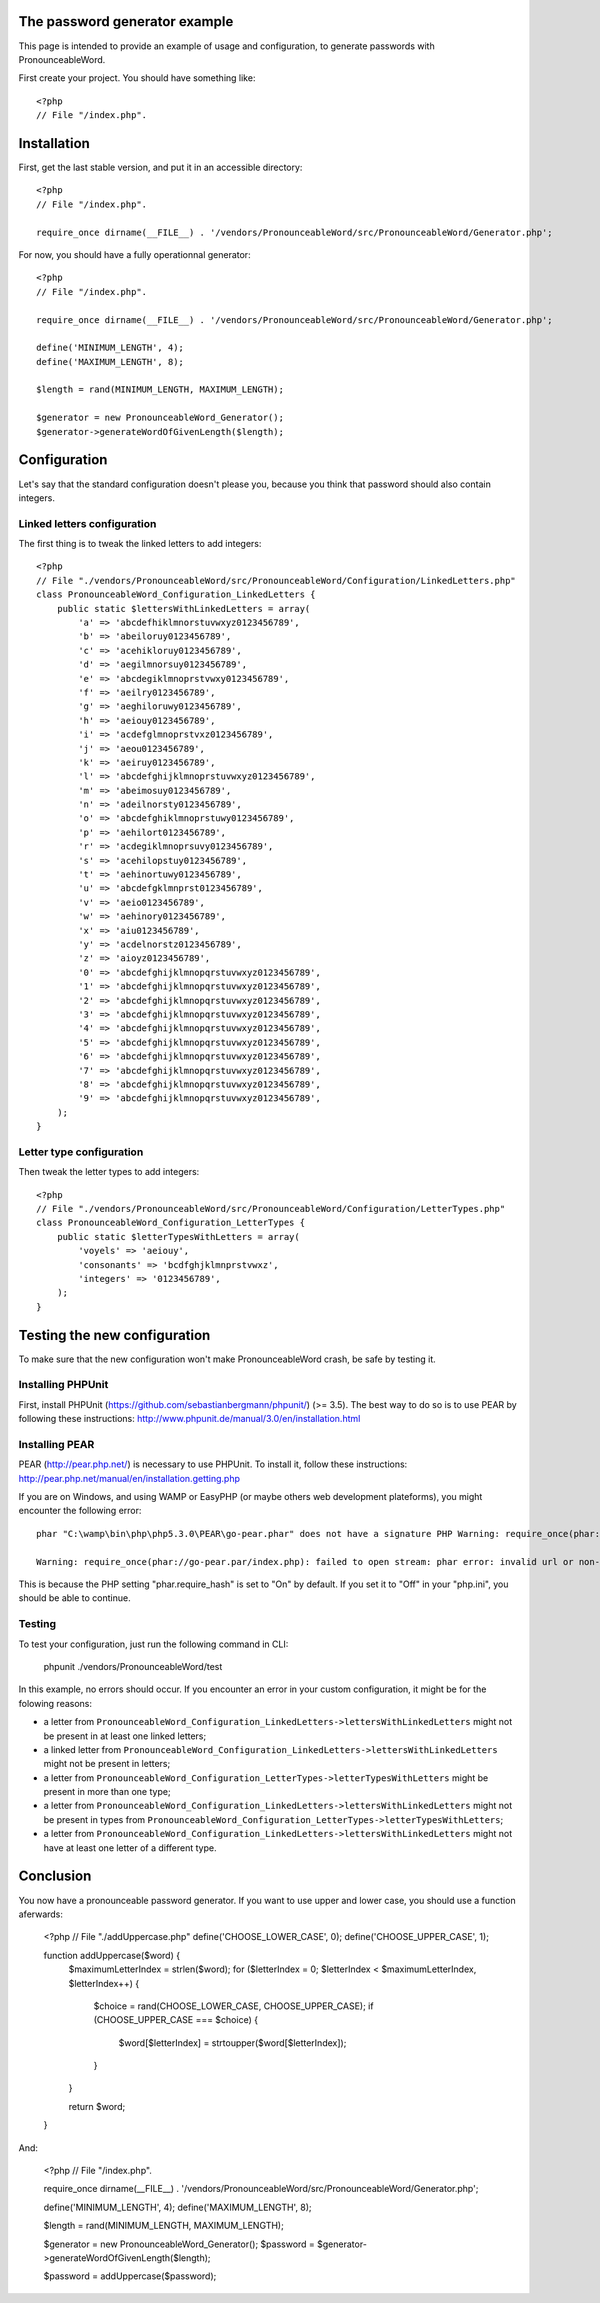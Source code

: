The password generator example
==============================

This page is intended to provide an example of usage and configuration, to
generate passwords with PronounceableWord.

First create your project. You should have something like::

    <?php
    // File "/index.php".


Installation
============

First, get the last stable version, and put it in an accessible directory::

    <?php
    // File "/index.php".

    require_once dirname(__FILE__) . '/vendors/PronounceableWord/src/PronounceableWord/Generator.php';

For now, you should have a fully operationnal generator::

    <?php
    // File "/index.php".

    require_once dirname(__FILE__) . '/vendors/PronounceableWord/src/PronounceableWord/Generator.php';

    define('MINIMUM_LENGTH', 4);
    define('MAXIMUM_LENGTH', 8);

    $length = rand(MINIMUM_LENGTH, MAXIMUM_LENGTH);

    $generator = new PronounceableWord_Generator();
    $generator->generateWordOfGivenLength($length);

Configuration
=============

Let's say that the standard configuration doesn't please you, because you think
that password should also contain integers.

Linked letters configuration
----------------------------

The first thing is to tweak the linked letters to add integers::

    <?php
    // File "./vendors/PronounceableWord/src/PronounceableWord/Configuration/LinkedLetters.php"
    class PronounceableWord_Configuration_LinkedLetters {
        public static $lettersWithLinkedLetters = array(
            'a' => 'abcdefhiklmnorstuvwxyz0123456789',
            'b' => 'abeiloruy0123456789',
            'c' => 'acehikloruy0123456789',
            'd' => 'aegilmnorsuy0123456789',
            'e' => 'abcdegiklmnoprstvwxy0123456789',
            'f' => 'aeilry0123456789',
            'g' => 'aeghiloruwy0123456789',
            'h' => 'aeiouy0123456789',
            'i' => 'acdefglmnoprstvxz0123456789',
            'j' => 'aeou0123456789',
            'k' => 'aeiruy0123456789',
            'l' => 'abcdefghijklmnoprstuvwxyz0123456789',
            'm' => 'abeimosuy0123456789',
            'n' => 'adeilnorsty0123456789',
            'o' => 'abcdefghiklmnoprstuwy0123456789',
            'p' => 'aehilort0123456789',
            'r' => 'acdegiklmnoprsuvy0123456789',
            's' => 'acehilopstuy0123456789',
            't' => 'aehinortuwy0123456789',
            'u' => 'abcdefgklmnprst0123456789',
            'v' => 'aeio0123456789',
            'w' => 'aehinory0123456789',
            'x' => 'aiu0123456789',
            'y' => 'acdelnorstz0123456789',
            'z' => 'aioyz0123456789',
            '0' => 'abcdefghijklmnopqrstuvwxyz0123456789',
            '1' => 'abcdefghijklmnopqrstuvwxyz0123456789',
            '2' => 'abcdefghijklmnopqrstuvwxyz0123456789',
            '3' => 'abcdefghijklmnopqrstuvwxyz0123456789',
            '4' => 'abcdefghijklmnopqrstuvwxyz0123456789',
            '5' => 'abcdefghijklmnopqrstuvwxyz0123456789',
            '6' => 'abcdefghijklmnopqrstuvwxyz0123456789',
            '7' => 'abcdefghijklmnopqrstuvwxyz0123456789',
            '8' => 'abcdefghijklmnopqrstuvwxyz0123456789',
            '9' => 'abcdefghijklmnopqrstuvwxyz0123456789',
        );
    }

Letter type configuration
-------------------------

Then tweak the letter types to add integers::

    <?php
    // File "./vendors/PronounceableWord/src/PronounceableWord/Configuration/LetterTypes.php"
    class PronounceableWord_Configuration_LetterTypes {
        public static $letterTypesWithLetters = array(
            'voyels' => 'aeiouy',
            'consonants' => 'bcdfghjklmnprstvwxz',
            'integers' => '0123456789',
        );
    }

Testing the new configuration
=============================

To make sure that the new configuration won't make PronounceableWord
crash, be safe by testing it.

Installing PHPUnit
------------------

First, install PHPUnit (https://github.com/sebastianbergmann/phpunit/) (>= 3.5).
The best way to do so is to use PEAR by following these instructions:
http://www.phpunit.de/manual/3.0/en/installation.html

Installing PEAR
---------------

PEAR (http://pear.php.net/) is necessary to use PHPUnit. To install it, follow
these instructions: http://pear.php.net/manual/en/installation.getting.php

If you are on Windows, and using WAMP or EasyPHP (or maybe others web
development plateforms), you might encounter the following error::

    phar "C:\wamp\bin\php\php5.3.0\PEAR\go-pear.phar" does not have a signature PHP Warning: require_once(phar://go-pear.par/index.php): failed to open stream: phar error: invalid url or non-existent phar "phar://go-pear.phar/index.php" in C:\wamp\bin\php\php5.3.0\PEAR\go-pear.phar on line 1236

    Warning: require_once(phar://go-pear.par/index.php): failed to open stream: phar error: invalid url or non-existent phar "phar://go-pear.phar/index.php" in C:\wamp\bin\php\php5.3.0\PEAR\go-pear.phar on line 1236 Press any key to continue...

This is because the PHP setting "phar.require_hash" is set to "On" by default.
If you set it to "Off" in your "php.ini", you should be able to continue.

Testing
-------

To test your configuration, just run the following command in CLI:

    phpunit ./vendors/PronounceableWord/test

In this example, no errors should occur. If you encounter an error in your
custom configuration, it might be for the folowing reasons:

* a letter from ``PronounceableWord_Configuration_LinkedLetters->lettersWithLinkedLetters`` might
  not be present in at least one linked letters;
* a linked letter from ``PronounceableWord_Configuration_LinkedLetters->lettersWithLinkedLetters``
  might not be present in letters;
* a letter from ``PronounceableWord_Configuration_LetterTypes->letterTypesWithLetters`` might be
  present in more than one type;
* a letter from ``PronounceableWord_Configuration_LinkedLetters->lettersWithLinkedLetters`` might
  not be present in types from
  ``PronounceableWord_Configuration_LetterTypes->letterTypesWithLetters``;
* a letter from ``PronounceableWord_Configuration_LinkedLetters->lettersWithLinkedLetters`` might
  not have at least one letter of a different type.

Conclusion
==========

You now have a pronounceable password generator. If you want to use upper and
lower case, you should use a function aferwards:

    <?php
    // File "./addUppercase.php"
    define('CHOOSE_LOWER_CASE', 0);
    define('CHOOSE_UPPER_CASE', 1);

    function addUppercase($word) {
        $maximumLetterIndex = strlen($word);
        for ($letterIndex = 0; $letterIndex < $maximumLetterIndex, $letterIndex++) {
            $choice = rand(CHOOSE_LOWER_CASE, CHOOSE_UPPER_CASE);
            if (CHOOSE_UPPER_CASE === $choice) {
                $word[$letterIndex] = strtoupper($word[$letterIndex]);
            }
        }

        return $word;
    }

And:

    <?php
    // File "/index.php".

    require_once dirname(__FILE__) . '/vendors/PronounceableWord/src/PronounceableWord/Generator.php';

    define('MINIMUM_LENGTH', 4);
    define('MAXIMUM_LENGTH', 8);

    $length = rand(MINIMUM_LENGTH, MAXIMUM_LENGTH);

    $generator = new PronounceableWord_Generator();
    $password = $generator->generateWordOfGivenLength($length);

    $password = addUppercase($password);
